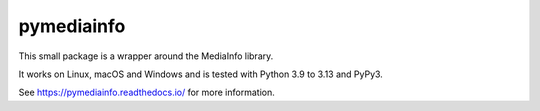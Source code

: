pymediainfo
-----------

.. image:: https://img.shields.io/pypi/v/pymediainfo.svg
  :target: https://pypi.org/project/pymediainfo

.. image:: https://img.shields.io/pypi/pyversions/pymediainfo.svg
  :target: https://pypi.org/project/pymediainfo

.. image:: https://repology.org/badge/tiny-repos/python%3Apymediainfo.svg
  :target: https://repology.org/project/python%3Apymediainfo/versions

.. image:: https://img.shields.io/pypi/implementation/pymediainfo.svg
  :target: https://pypi.org/project/pymediainfo

.. image:: https://ci.appveyor.com/api/projects/status/g15a2daem1oub57n/branch/master?svg=true
  :target: https://ci.appveyor.com/project/sbraz/pymediainfo


This small package is a wrapper around the MediaInfo library.

It works on Linux, macOS and Windows and is tested with Python 3.9 to 3.13 and PyPy3.

See https://pymediainfo.readthedocs.io/ for more information.
